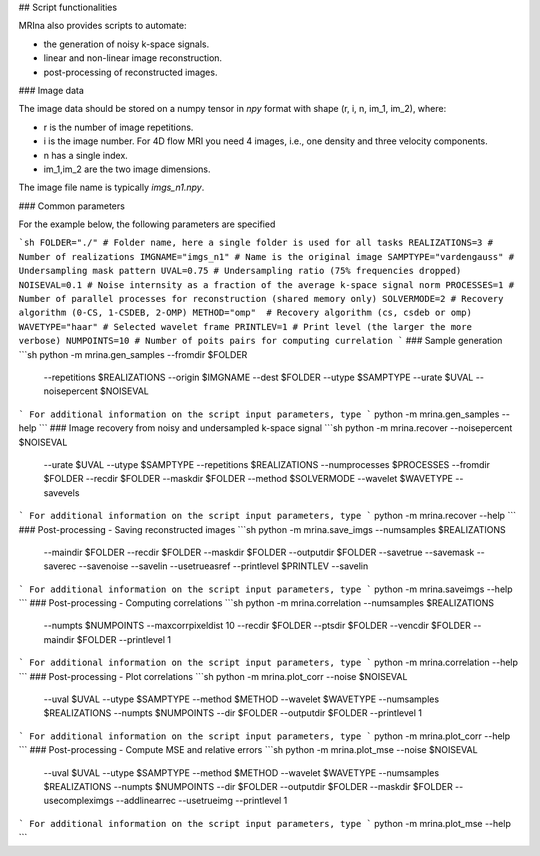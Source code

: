 ## Script functionalities 

MRIna also provides scripts to automate:

- the generation of noisy k-space signals.
- linear and non-linear image reconstruction.
- post-processing of reconstructed images.

### Image data

The image data should be stored on a numpy tensor in *npy* format with shape (r, i, n, im_1, im_2), where:

+ r is the number of image repetitions.
+ i is the image number. For 4D flow MRI you need 4 images, i.e., one density and three velocity components. 
+ n has a single index.
+ im_1,im_2 are the two image dimensions.

The image file name is typically *imgs_n1.npy*.

### Common parameters

For the example below, the following parameters are specified

```sh
FOLDER="./" # Folder name, here a single folder is used for all tasks
REALIZATIONS=3 # Number of realizations
IMGNAME="imgs_n1" # Name is the original image
SAMPTYPE="vardengauss" # Undersampling mask pattern
UVAL=0.75 # Undersampling ratio (75% frequencies dropped) 
NOISEVAL=0.1 # Noise internsity as a fraction of the average k-space signal norm
PROCESSES=1 # Number of parallel processes for reconstruction (shared memory only)
SOLVERMODE=2 # Recovery algorithm (0-CS, 1-CSDEB, 2-OMP)
METHOD="omp"  # Recovery algorithm (cs, csdeb or omp)
WAVETYPE="haar" # Selected wavelet frame
PRINTLEV=1 # Print level (the larger the more verbose)
NUMPOINTS=10 # Number of poits pairs for computing currelation
```
### Sample generation
```sh
python -m mrina.gen_samples --fromdir $FOLDER \
                            --repetitions $REALIZATIONS \
                            --origin $IMGNAME \
                            --dest $FOLDER \
                            --utype $SAMPTYPE \
                            --urate $UVAL \
                            --noisepercent $NOISEVAL
```
For additional information on the script input parameters, type
```
python -m mrina.gen_samples --help
```
### Image recovery from noisy and undersampled k-space signal
```sh
python -m mrina.recover --noisepercent $NOISEVAL \
                        --urate $UVAL \
                        --utype $SAMPTYPE \
                        --repetitions $REALIZATIONS \
                        --numprocesses $PROCESSES \
                        --fromdir $FOLDER \
                        --recdir $FOLDER \
                        --maskdir $FOLDER \
                        --method $SOLVERMODE \
                        --wavelet $WAVETYPE \
                        --savevels
```
For additional information on the script input parameters, type
```
python -m mrina.recover --help
```
### Post-processing - Saving reconstructed images
```sh
python -m mrina.save_imgs --numsamples $REALIZATIONS \
                          --maindir $FOLDER \
                          --recdir $FOLDER \
                          --maskdir $FOLDER \
                          --outputdir $FOLDER \
                          --savetrue \
                          --savemask \
                          --saverec \
                          --savenoise \
                          --savelin \
                          --usetrueasref \
                          --printlevel $PRINTLEV \
                          --savelin
```
For additional information on the script input parameters, type
```
python -m mrina.saveimgs --help
```
### Post-processing - Computing correlations
```sh
python -m mrina.correlation --numsamples $REALIZATIONS \
                            --numpts $NUMPOINTS \
                            --maxcorrpixeldist 10 \
                            --recdir $FOLDER \
                            --ptsdir $FOLDER \
                            --vencdir $FOLDER \
                            --maindir $FOLDER \
                            --printlevel 1
```
For additional information on the script input parameters, type
```
python -m mrina.correlation --help
```
### Post-processing - Plot correlations
```sh
python -m mrina.plot_corr --noise $NOISEVAL \
                          --uval $UVAL \
                          --utype $SAMPTYPE \
                          --method $METHOD \
                          --wavelet $WAVETYPE \
                          --numsamples $REALIZATIONS \
                          --numpts $NUMPOINTS \
                          --dir $FOLDER \
                          --outputdir $FOLDER \
                          --printlevel 1

```
For additional information on the script input parameters, type
```
python -m mrina.plot_corr --help
```
### Post-processing - Compute MSE and relative errors
```sh
python -m mrina.plot_mse --noise $NOISEVAL \
                         --uval $UVAL \
                         --utype $SAMPTYPE \
                         --method $METHOD \
                         --wavelet $WAVETYPE \
                         --numsamples $REALIZATIONS \
                         --numpts $NUMPOINTS \
                         --dir $FOLDER \
                         --outputdir $FOLDER \
                         --maskdir $FOLDER \
                         --usecompleximgs \
                         --addlinearrec \
                         --usetrueimg \
                         --printlevel 1
```
For additional information on the script input parameters, type
```
python -m mrina.plot_mse --help
```
